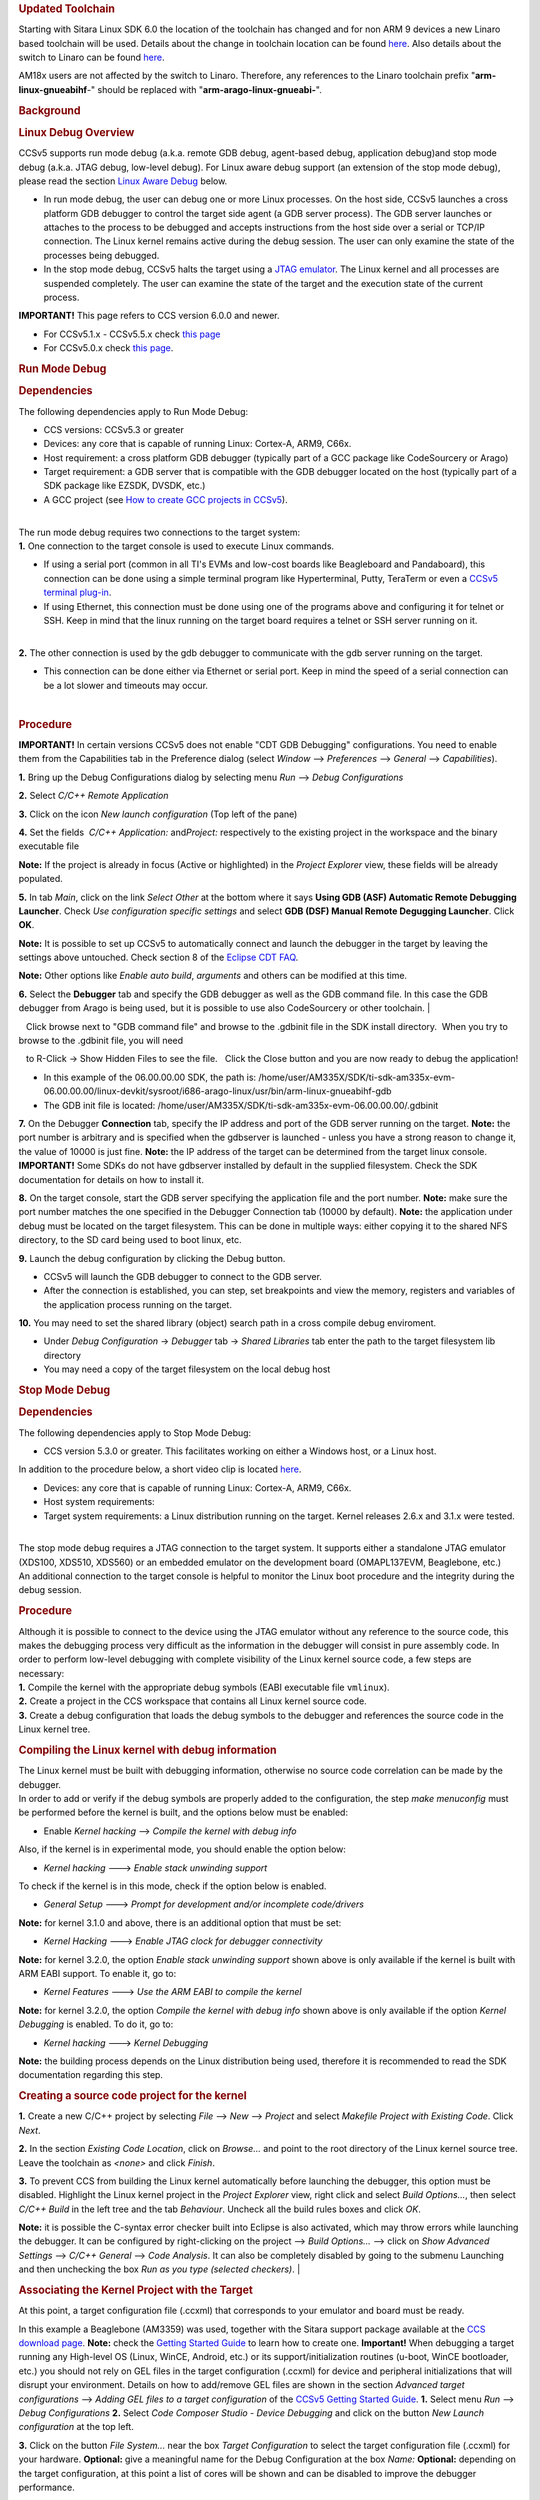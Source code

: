 .. http://processors.wiki.ti.com/index.php/Processor_Linux_SDK_CCS_Debug
.. rubric:: Updated Toolchain
   :name: updated-toolchain

Starting with Sitara Linux SDK 6.0 the location of the toolchain has
changed and for non ARM 9 devices a new Linaro based toolchain will be
used. Details about the change in toolchain location can be found
`here <http://processors.wiki.ti.com/index.php/Sitara_Linux_SDK_GCC_Toolchain#Updated.C2.A0Linux-Devkit_Structure>`__.
Also details about the switch to Linaro can be found
`here <http://processors.wiki.ti.com/index.php/Sitara_Linux_SDK_GCC_Toolchain#Switch_to_Linaro>`__.

AM18x users are not affected by the switch to Linaro. Therefore, any
references to the Linaro toolchain prefix "**arm-linux-gnueabihf**-"
should be replaced with "**arm-arago-linux-gnueabi-**".

.. rubric:: Background
   :name: background

.. rubric:: Linux Debug Overview
   :name: linux-debug-overview

| CCSv5 supports run mode debug (a.k.a. remote GDB debug, agent-based
  debug, application debug)and stop mode debug (a.k.a. JTAG debug,
  low-level debug). For Linux aware debug support (an extension of the
  stop mode debug), please read the section `Linux Aware
  Debug </index.php/Linux_Debug_in_CCSv5#Linux_Aware_Debug>`__ below.

-  In run mode debug, the user can debug one or more Linux processes. On
   the host side, CCSv5 launches a cross platform GDB debugger to
   control the target side agent (a GDB server process). The GDB server
   launches or attaches to the process to be debugged and accepts
   instructions from the host side over a serial or TCP/IP connection.
   The Linux kernel remains active during the debug session. The user
   can only examine the state of the processes being debugged.
-  In the stop mode debug, CCSv5 halts the target using a `JTAG
   emulator </index.php/Emulation>`__. The Linux kernel and all
   processes are suspended completely. The user can examine the state of
   the target and the execution state of the current process.

**IMPORTANT!** This page refers to CCS version 6.0.0 and newer.

-  For CCSv5.1.x - CCSv5.5.x check `this
   page </index.php/Linux_Debug_in_CCSv5>`__
-  For CCSv5.0.x check `this
   page </index.php/Linux_Debug_in_CCSv5_0>`__.

.. rubric:: Run Mode Debug
   :name: run-mode-debug

.. rubric:: Dependencies
   :name: dependencies

The following dependencies apply to Run Mode Debug:

-  CCS versions: CCSv5.3 or greater
-  Devices: any core that is capable of running Linux: Cortex-A, ARM9,
   C66x.
-  Host requirement: a cross platform GDB debugger (typically part of a
   GCC package like CodeSourcery or Arago)
-  Target requirement: a GDB server that is compatible with the GDB
   debugger located on the host (typically part of a SDK package like
   EZSDK, DVSDK, etc.)
-  A GCC project (see `How to create GCC projects in
   CCSv5 </index.php/How_to_create_GCC_projects_in_CCSv5>`__).

| 
| The run mode debug requires two connections to the target system:
| **1.** One connection to the target console is used to execute Linux
  commands.

-  If using a serial port (common in all TI's EVMs and low-cost boards
   like Beagleboard and Pandaboard), this connection can be done using a
   simple terminal program like Hyperterminal, Putty, TeraTerm or even a
   `CCSv5 terminal
   plug-in </index.php/How_to_install_the_terminal_plugin_in_CCSv5>`__.
-  If using Ethernet, this connection must be done using one of the
   programs above and configuring it for telnet or SSH. Keep in mind
   that the linux running on the target board requires a telnet or SSH
   server running on it.

| 
| **2.** The other connection is used by the gdb debugger to communicate
  with the gdb server running on the target.

-  This connection can be done either via Ethernet or serial port. Keep
   in mind the speed of a serial connection can be a lot slower and
   timeouts may occur.

| 

.. rubric:: Procedure
   :name: procedure

**IMPORTANT!** In certain versions CCSv5 does not enable "CDT GDB
Debugging" configurations. You need to enable them from the
Capabilities tab in the Preference dialog (select *Window* -->
*Preferences* --> *General* --> *Capabilities*).

**1.** Bring up the Debug Configurations dialog by selecting menu
*Run* --> *Debug Configurations*

**2.** Select *C/C++ Remote Application*

**3.** Click on the icon *New launch configuration* (Top left of the
pane)

**4.** Set the fields  *C/C++ Application:* and\ *Project:*
respectively to the existing project in the workspace and the binary
executable file

| **Note:** If the project is already in focus (Active or highlighted) in
  the *Project Explorer* view, these fields will be already populated.

**5.** In tab *Main*, click on the link *Select Other* at the bottom
where it says **Using GDB (ASF) Automatic Remote Debugging Launcher**.
Check *Use configuration specific settings* and select **GDB (DSF)
Manual Remote Degugging Launcher**. Click **OK**.

.. Image:: ../images/Linux_debug_v5_GDB_config.png


**Note:** It is possible to set up CCSv5 to automatically connect and
launch the debugger in the target by leaving the settings above
untouched. Check section 8 of the `Eclipse CDT
FAQ <http://wiki.eclipse.org/index.php/CDT/User/FAQ>`__.

**Note:** Other options like *Enable auto build*, *arguments* and others
can be modified at this time.

.. Image:: ../images/Linux_debug_v5_tab_main.png


**6.** Select the **Debugger** tab and specify the GDB debugger as well
as the GDB command file. In this case the GDB debugger from Arago is
being used, but it is possible to use also CodeSourcery or other
toolchain.
| 

   Click browse next to "GDB command file" and browse to the .gdbinit
file in the SDK install directory.  When you try to browse to the
.gdbinit file, you will need

   to R-Click -> Show Hidden Files to see the file.   Click the Close
button and you are now ready to debug the application!

-  In this example of the 06.00.00.00 SDK, the path is:
   /home/user/AM335X/SDK/ti-sdk-am335x-evm-06.00.00.00/linux-devkit/sysroot/i686-arago-linux/usr/bin/arm-linux-gnueabihf-gdb
-  The GDB init file is located:
   /home/user/AM335X/SDK/ti-sdk-am335x-evm-06.00.00.00/.gdbinit

.. Image:: ../images/Linux_debug_v5_tab_dbg_main.png


**7.** On the Debugger **Connection** tab, specify the IP address and
port of the GDB server running on the target.
**Note:** the port number is arbitrary and is specified when the
gdbserver is launched - unless you have a strong reason to change it,
the value of 10000 is just fine.
**Note:** the IP address of the target can be determined from the target
linux console.
**IMPORTANT!** Some SDKs do not have gdbserver installed by default in
the supplied filesystem. Check the SDK documentation for details on how
to install it.

.. Image:: ../images/Linux_debug_v5_ifconfig.png


.. Image:: ../images/Linux_debug_v5_tab_dbg_connection.png


**8.** On the target console, start the GDB server specifying the
application file and the port number.
**Note:** make sure the port number matches the one specified in the
Debugger Connection tab (10000 by default).
**Note:** the application under debug must be located on the target
filesystem. This can be done in multiple ways: either copying it to the
shared NFS directory, to the SD card being used to boot linux, etc.


.. Image:: ../images/Linux_debug_v5_gdbserver.png

**9.** Launch the debug configuration by clicking the Debug button.

-  CCSv5 will launch the GDB debugger to connect to the GDB server.
-  After the connection is established, you can step, set breakpoints
   and view the memory, registers and variables of the application
   process running on the target.

.. Image:: ../images/Linux_debug_v5_debugger.png

**10.** You may need to set the shared library (object) search path in a
cross compile debug enviroment.

-  Under *Debug Configuration* -> *Debugger* tab -> *Shared Libraries*
   tab enter the path to the target filesystem lib directory
-  You may need a copy of the target filesystem on the local debug host

.. rubric:: Stop Mode Debug
   :name: stop-mode-debug

.. rubric:: Dependencies
   :name: dependencies-1

| The following dependencies apply to Stop Mode Debug:

-  CCS version 5.3.0 or greater. This facilitates working on either a
   Windows host, or a Linux host.

In addition to the procedure below, a short video clip is located
`here <http://software-dl.ti.com/sdo/sdo_apps_public_sw/CCSv5/Demos/Linux_kernel_debugging/Linux_kernel_debugging.html>`__.

-  Devices: any core that is capable of running Linux: Cortex-A, ARM9,
   C66x.
-  Host system requirements:
-  Target system requirements: a Linux distribution running on the
   target. Kernel releases 2.6.x and 3.1.x were tested.

| 
| The stop mode debug requires a JTAG connection to the target system.
  It supports either a standalone JTAG emulator (XDS100, XDS510, XDS560)
  or an embedded emulator on the development board (OMAPL137EVM,
  Beaglebone, etc.)
| An additional connection to the target console is helpful to monitor
  the Linux boot procedure and the integrity during the debug session.

.. rubric:: Procedure
   :name: procedure-1

| Although it is possible to connect to the device using the JTAG
  emulator without any reference to the source code, this makes the
  debugging process very difficult as the information in the debugger
  will consist in pure assembly code. In order to perform low-level
  debugging with complete visibility of the Linux kernel source code, a
  few steps are necessary:
| **1.** Compile the kernel with the appropriate debug symbols (EABI
  executable file ``vmlinux``).
| **2.** Create a project in the CCS workspace that contains all Linux
  kernel source code.
| **3.** Create a debug configuration that loads the debug symbols to
  the debugger and references the source code in the Linux kernel tree.

.. rubric:: Compiling the Linux kernel with debug information
   :name: compiling-the-linux-kernel-with-debug-information

| The Linux kernel must be built with debugging information, otherwise
  no source code correlation can be made by the debugger.
| In order to add or verify if the debug symbols are properly added to
  the configuration, the step *make menuconfig* must be performed before
  the kernel is built, and the options below must be enabled:

-  Enable *Kernel hacking* --> *Compile the kernel with debug info*

Also, if the kernel is in experimental mode, you should enable the
option below:

-  *Kernel hacking* ---> *Enable stack unwinding support*

To check if the kernel is in this mode, check if the option below is
enabled.

-  *General Setup* ---> *Prompt for development and/or incomplete
   code/drivers*

**Note:** for kernel 3.1.0 and above, there is an additional option that
must be set:

-  *Kernel Hacking* ---> *Enable JTAG clock for debugger connectivity*

**Note:** for kernel 3.2.0, the option *Enable stack unwinding support*
shown above is only available if the kernel is built with ARM EABI
support. To enable it, go to:

-  *Kernel Features* ---> *Use the ARM EABI to compile the kernel*

**Note:** for kernel 3.2.0, the option *Compile the kernel with debug
info* shown above is only available if the option *Kernel Debugging* is
enabled. To do it, go to:

-  *Kernel hacking* ---> *Kernel Debugging*

| **Note:** the building process depends on the Linux distribution being
  used, therefore it is recommended to read the SDK documentation
  regarding this step.

.. rubric:: Creating a source code project for the kernel
   :name: creating-a-source-code-project-for-the-kernel

**1.** Create a new C/C++ project by selecting *File* --> *New* -->
*Project* and select *Makefile Project with Existing Code*. Click
*Next*.

.. Image:: ../images/Linux_debug_v5_kernel_pjt_wizard.png


**2.** In the section *Existing Code Location*, click on *Browse...* and
point to the root directory of the Linux kernel source tree. Leave the
toolchain as *<none>* and click *Finish*.

.. Image:: ../images/Linux_debug_v5_kernel_pjt_new.png

.. Image:: ../images/Linux_debug_v5_kernel_pjt_tree.png


**3.** To prevent CCS from building the Linux kernel automatically
before launching the debugger, this option must be disabled. Highlight
the Linux kernel project in the *Project Explorer* view, right click and
select *Build Options...*, then select *C/C++ Build* in the left tree
and the tab *Behaviour*. Uncheck all the build rules boxes and click
*OK*.

.. Image:: ../images/Linux_debug_v5_kernel_build_set.png

**Note:** it is possible the C-syntax error checker built into Eclipse
is also activated, which may throw errors while launching the debugger.
It can be configured by right-clicking on the project --> *Build
Options...* --> click on *Show Advanced Settings* --> *C/C++ General*
--> *Code Analysis*. It can also be completely disabled by going to the
submenu Launching and then unchecking the box *Run as you type (selected
checkers)*.
| 

.. rubric:: Associating the Kernel Project with the Target
   :name: associating-the-kernel-project-with-the-target

At this point, a target configuration file (.ccxml) that corresponds to
your emulator and board must be ready.

In this example a Beaglebone (AM3359) was used, together with the Sitara
support package available at the `CCS download
page </index.php/Download_CCS>`__.
**Note:** check the `Getting Started
Guide </index.php/GSG:Debugging_projects_v5#Creating_a_Target_Configuration_File>`__
to learn how to create one.
**Important!** When debugging a target running any High-level OS (Linux,
WinCE, Android, etc.) or its support/initialization routines (u-boot,
WinCE bootloader, etc.) you should not rely on GEL files in the target
configuration (.ccxml) for device and peripheral initializations that
will disrupt your environment. Details on how to add/remove GEL files
are shown in the section *Advanced target configurations* --> *Adding
GEL files to a target configuration* of the `CCSv5 Getting Started
Guide </index.php/CCSv5_Getting_Started_Guide>`__.
**1.** Select menu *Run* --> *Debug Configurations*
**2.** Select *Code Composer Studio - Device Debugging* and click on the
button *New Launch configuration* at the top left.

.. Image:: ../images/Linux_debug_v5_jtag_tab_main.png


**3.** Click on the button *File System...* near the box *Target
Configuration* to select the target configuration file (.ccxml) for your
hardware.
**Optional:** give a meaningful name for the Debug Configuration at the
box *Name:*
**Optional:** depending on the target configuration, at this point a
list of cores will be shown and can be disabled to improve the debugger
performance.

.. Image:: ../images/Linux_debug_v5_jtag_target_assign.png

**4.** Select the tab *Program* to assign the Linux kernel source code
to the Debug configuration.
**5.** On the drop-down menu *Device* select the core where the Linux is
running.
In this example the core **Texas Instruments XDS100v2 USB
Emulator\_0/CortxA8** was selected
| 
| **6.** Click on the button *Workspace...* near the box *Project* to
  select the Linux kernel project

-  In this example it was used the project
   ``linux-3.1.0-psp04.06.00.03.sdk``
-  For the latest version, use
   ``/home/user/AM335X/SDK/ti-sdk-am335x-evm-06.00.00.00/board-support/linux-3.2.0-psp04.06.00.11``

| 

| 
| **7.** Click on the button *File System...* near the box *Program* to
  select the EABI executable ``vmlinux`` that contains the debug symbols

**Note:**\ If the Linux kernel was rebuilt, the location of this file is
usually in the main directory of the Linux kernel source tree.
/home/nick/AM335X/SDK/ti-sdk-am335x-evm-06.00.00.00/board-support/linux-3.2.0-*psp04.06.00.11*
| 

**Important!** It is common that a file ``vmlinux`` is also provided in
the boot partition of the SD card shipped with the development board
(where the file ``uImage`` is also located). However, check its size; if
it is relatively small when compared to uImage (3, 4 times larger) it is
possible it does not carry debug information. A typical size for the
``vmlinux`` file usually starts at 30~40MB.
**8.** At last, check the box *Load symbols only*. Click *Apply*.

.. Image:: ../images/Linux_debug_v5_jtag_vmlinux.png

**9.** Now the debug session is ready to be launched. At this point, the
emulator must be connected, the target board powered up and Linux
running (typically in the command prompt). Click on the *Debug* button.

.. Image:: ../images/Linux_debug_v5_jtag_debugger_launching.png

.. Image:: ../images/Linux_debug_v5_jtag_debugger.png

.. rubric:: Mixed Mode Debug
   :name: mixed-mode-debug

The stop mode debug can be used concurrently with the run mode debug.
The user can set breakpoints in the user process using the run mode
debug and breakpoints in the kernel using the stop mode debug.
To demonstrate this, a call to the function ``sleep()`` is added to the
Linux application used earlier in the Run mode debug and a breakpoint is
added to the function ``sys_nanosleep()`` (file <kernel/hrtimer.c>).
This will provoke a halt on the breakpoint set in the Stop Mode debug
caused by a function call from the Linux application in the Run mode.
**1.** Search for the function call ``hrtimer_nanosleep()`` on the file
<kernel/hrtimer.c> that belongs to the Linux kernel project.
**2.** With the Stop mode debug session still running, halt the target.
Right-click on the line of the call, select *Breakpoint (Code Composer
Studio)* then *Hardware Breakpoint*. Resume the target execution.
**3.** Start a Run mode debug session with the application that has the
``sleep()`` function call. After launching, the *Debug* view should show
two debug sessions as in the screen below:

.. Image:: ../images/Linux_debug_v5_mixed_app_startup.png


**4.** Put the target to run. When the application calls ``sleep()`` the
Stop mode debug session should halt at the breakpoint, as shown in the
screen below:

.. Image:: ../images/Linux_debug_v5_mixed_kernel_halted.png

**Important!** Keep in mind that halting the Linux kernel while
GDB/GDBserver are running may cause communication timeouts, clock skews
or other glitches inherent from the fact that the host system and other
peripherals are still running.
| 

.. rubric:: Linux Aware Debug
   :name: linux-aware-debug

| This feature was not ported to CCSv5.1 due to compatibility break with
  the standard Eclipse (required significant changes that would penalize
  other debug features), lack of popularity and overall performance
  (speed and memory usage to refresh and store all processes at every
  breakpoint).
| To date there is not estimate to implement an "add-on" tool to
  CCSv5.1. Please check back regularly for updates.

.. rubric:: Limitations and Known Issues
   :name: limitations-and-known-issues

**1.** When performing Run Mode debug, by default Eclipse looks in the
host PC root directory for runtime shared libraries, thus failing to
load these when debugging the application in the target hardware. The
error messages are something like:

warning: .dynamic section for "/usr/lib/libstdc++.so.6" is not at the
expected address (wrong library or version mismatch?)
warning: .dynamic section for "/lib/libm.so.6" is not at the expected
address (wrong library or version mismatch?)
warning: .dynamic section for "/lib/libgcc\_s.so.1" is not at the
expected address (wrong library or version mismatch?)
warning: .dynamic section for "/lib/libc.so.6" is not at the expected
address (wrong library or version mismatch?)
When SDKs setup.sh script, it should automatically generate a .gdbinit
file for you in the base directory of the SDK. 

The file will contain the line: set sysroot <SDK-PATH>/targetNFS.

An example would be

| *set sysroot
  /home/user/AM335X/SDK/ti-sdk-am335x-evm-06.00.00.00/targetNFS*

I

| Close any GDB debugging sessions. Open the *Debug Configurations* as
  shown in the Run Time debugging and then browse to this file in the
  *Debugger* tab --> box *GDB command file*.

